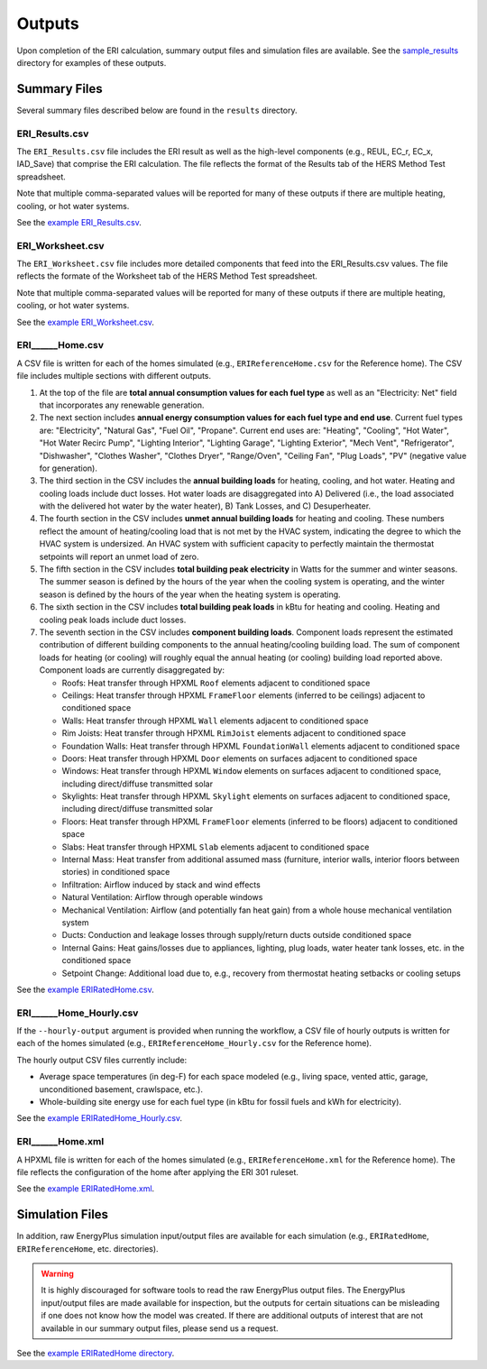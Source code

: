 .. _outputs:

Outputs
=======

Upon completion of the ERI calculation, summary output files and simulation files are available.
See the `sample_results <https://github.com/NREL/OpenStudio-ERI/tree/master/workflow/sample_results>`_ directory for examples of these outputs.

Summary Files
-------------

Several summary files described below are found in the ``results`` directory.

ERI_Results.csv
~~~~~~~~~~~~~~~

The ``ERI_Results.csv`` file includes the ERI result as well as the high-level components (e.g., REUL, EC_r, EC_x, IAD_Save) that comprise the ERI calculation.
The file reflects the format of the Results tab of the HERS Method Test spreadsheet.

Note that multiple comma-separated values will be reported for many of these outputs if there are multiple heating, cooling, or hot water systems.

See the `example ERI_Results.csv <https://github.com/NREL/OpenStudio-ERI/tree/master/workflow/sample_results/results/ERI_Results.csv>`_.

ERI_Worksheet.csv
~~~~~~~~~~~~~~~~~

The ``ERI_Worksheet.csv`` file includes more detailed components that feed into the ERI_Results.csv values.
The file reflects the formate of the Worksheet tab of the HERS Method Test spreadsheet.

Note that multiple comma-separated values will be reported for many of these outputs if there are multiple heating, cooling, or hot water systems.

See the `example ERI_Worksheet.csv <https://github.com/NREL/OpenStudio-ERI/tree/master/workflow/sample_results/results/ERI_Worksheet.csv>`_.

ERI______Home.csv
~~~~~~~~~~~~~~~~~

A CSV file is written for each of the homes simulated (e.g., ``ERIReferenceHome.csv`` for the Reference home).
The CSV file includes multiple sections with different outputs.

1. At the top of the file are **total annual consumption values for each fuel type** as well as an "Electricity: Net" field that incorporates any renewable generation.

2. The next section includes **annual energy consumption values for each fuel type and end use**.
   Current fuel types are: "Electricity", "Natural Gas", "Fuel Oil", "Propane". Current end uses are: "Heating", "Cooling", "Hot Water", "Hot Water Recirc Pump", "Lighting Interior", "Lighting Garage", "Lighting Exterior", "Mech Vent", "Refrigerator", "Dishwasher", "Clothes Washer", "Clothes Dryer", "Range/Oven", "Ceiling Fan", "Plug Loads", "PV" (negative value for generation).

3. The third section in the CSV includes the **annual building loads** for heating, cooling, and hot water.
   Heating and cooling loads include duct losses.
   Hot water loads are disaggregated into A) Delivered (i.e., the load associated with the delivered hot water by the water heater), B) Tank Losses, and C) Desuperheater.

4. The fourth section in the CSV includes **unmet annual building loads** for heating and cooling.
   These numbers reflect the amount of heating/cooling load that is not met by the HVAC system, indicating the degree to which the HVAC system is undersized.
   An HVAC system with sufficient capacity to perfectly maintain the thermostat setpoints will report an unmet load of zero.

5. The fifth section in the CSV includes **total building peak electricity** in Watts for the summer and winter seasons.
   The summer season is defined by the hours of the year when the cooling system is operating, and the winter season is defined by the hours of the year when the heating system is operating.

6. The sixth section in the CSV includes **total building peak loads** in kBtu for heating and cooling.
   Heating and cooling peak loads include duct losses.

7. The seventh section in the CSV includes **component building loads**.
   Component loads represent the estimated contribution of different building components to the annual heating/cooling building load.
   The sum of component loads for heating (or cooling) will roughly equal the annual heating (or cooling) building load reported above.
   Component loads are currently disaggregated by:
   
   - Roofs: Heat transfer through HPXML ``Roof`` elements adjacent to conditioned space
   - Ceilings: Heat transfer through HPXML ``FrameFloor`` elements (inferred to be ceilings) adjacent to conditioned space
   - Walls: Heat transfer through HPXML ``Wall`` elements adjacent to conditioned space
   - Rim Joists: Heat transfer through HPXML ``RimJoist`` elements adjacent to conditioned space
   - Foundation Walls: Heat transfer through HPXML ``FoundationWall`` elements adjacent to conditioned space
   - Doors: Heat transfer through HPXML ``Door`` elements on surfaces adjacent to conditioned space
   - Windows: Heat transfer through HPXML ``Window`` elements on surfaces adjacent to conditioned space, including direct/diffuse transmitted solar
   - Skylights: Heat transfer through HPXML ``Skylight`` elements on surfaces adjacent to conditioned space, including direct/diffuse transmitted solar
   - Floors: Heat transfer through HPXML ``FrameFloor`` elements (inferred to be floors) adjacent to conditioned space
   - Slabs: Heat transfer through HPXML ``Slab`` elements adjacent to conditioned space
   - Internal Mass: Heat transfer from additional assumed mass (furniture, interior walls, interior floors between stories) in conditioned space
   - Infiltration: Airflow induced by stack and wind effects
   - Natural Ventilation: Airflow through operable windows
   - Mechanical Ventilation: Airflow (and potentially fan heat gain) from a whole house mechanical ventilation system
   - Ducts: Conduction and leakage losses through supply/return ducts outside conditioned space
   - Internal Gains: Heat gains/losses due to appliances, lighting, plug loads, water heater tank losses, etc. in the conditioned space
   - Setpoint Change: Additional load due to, e.g., recovery from thermostat heating setbacks or cooling setups


See the `example ERIRatedHome.csv <https://github.com/NREL/OpenStudio-ERI/tree/master/workflow/sample_results/results/ERIRatedHome.csv>`_.

ERI______Home_Hourly.csv
~~~~~~~~~~~~~~~~~~~~~~~~

If the ``--hourly-output`` argument is provided when running the workflow, a CSV file of hourly outputs is written for each of the homes simulated (e.g., ``ERIReferenceHome_Hourly.csv`` for the Reference home).

The hourly output CSV files currently include:

- Average space temperatures (in deg-F) for each space modeled (e.g., living space, vented attic, garage, unconditioned basement, crawlspace, etc.).
- Whole-building site energy use for each fuel type (in kBtu for fossil fuels and kWh for electricity).

See the `example ERIRatedHome_Hourly.csv <https://github.com/NREL/OpenStudio-ERI/tree/master/workflow/sample_results/results/ERIRatedHome_Hourly.csv>`_.

ERI______Home.xml
~~~~~~~~~~~~~~~~~

A HPXML file is written for each of the homes simulated (e.g., ``ERIReferenceHome.xml`` for the Reference home).
The file reflects the configuration of the home after applying the ERI 301 ruleset.

See the `example ERIRatedHome.xml <https://github.com/NREL/OpenStudio-ERI/tree/master/workflow/sample_results/results/ERIRatedHome.xml>`_.

Simulation Files
----------------

In addition, raw EnergyPlus simulation input/output files are available for each simulation (e.g., ``ERIRatedHome``, ``ERIReferenceHome``, etc. directories).

.. warning:: 

  It is highly discouraged for software tools to read the raw EnergyPlus output files. 
  The EnergyPlus input/output files are made available for inspection, but the outputs for certain situations can be misleading if one does not know how the model was created. 
  If there are additional outputs of interest that are not available in our summary output files, please send us a request.

See the `example ERIRatedHome directory <https://github.com/NREL/OpenStudio-ERI/tree/master/workflow/sample_results/ERIRatedHome>`_.
